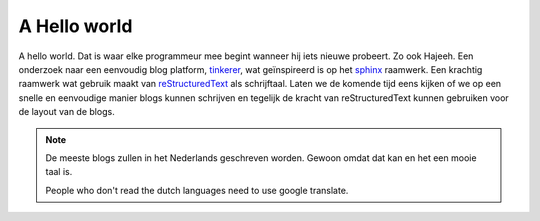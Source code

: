 A Hello world
=============



.. author:: default
.. categories:: none
.. tags:: none
.. comments::


A hello world. Dat is waar elke programmeur mee begint wanneer hij iets nieuwe probeert.
Zo ook Hajeeh. Een onderzoek naar een eenvoudig blog platform, tinkerer_,  wat geïnspireerd is op het sphinx_ raamwerk.
Een krachtig raamwerk wat gebruik maakt van reStructuredText_ als schrijftaal. Laten we de komende tijd eens kijken
of we op een snelle en eenvoudige manier blogs kunnen schrijven en tegelijk de kracht van reStructuredText kunnen 
gebruiken voor de layout van de blogs.

.. note::

    De meeste blogs zullen in het Nederlands geschreven worden. Gewoon omdat dat kan en het een mooie taal is.

    People who don't read the dutch languages need to use google translate. 


.. _tinkerer: http://tinkerer.me/index.html
.. _sphinx: http://sphinx-doc.org/
.. _reStructuredText: http://docutils.sourceforge.net/rst.html

